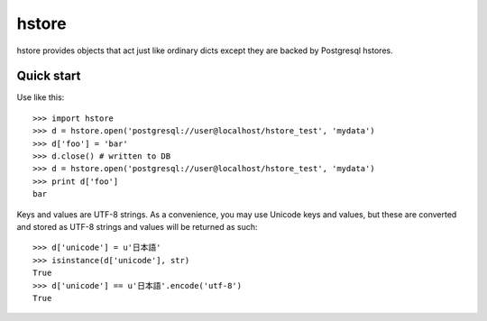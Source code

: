 ======
hstore
======

hstore provides objects that act just like ordinary dicts except they
are backed by Postgresql hstores.

Quick start
-----------

Use like this::

    >>> import hstore
    >>> d = hstore.open('postgresql://user@localhost/hstore_test', 'mydata')
    >>> d['foo'] = 'bar'
    >>> d.close() # written to DB
    >>> d = hstore.open('postgresql://user@localhost/hstore_test', 'mydata')
    >>> print d['foo']
    bar

Keys and values are UTF-8 strings. As a convenience, you may use
Unicode keys and values, but these are converted and stored as UTF-8
strings and values will be returned as such::

    >>> d['unicode'] = u'日本語'
    >>> isinstance(d['unicode'], str)
    True
    >>> d['unicode'] == u'日本語'.encode('utf-8')
    True



